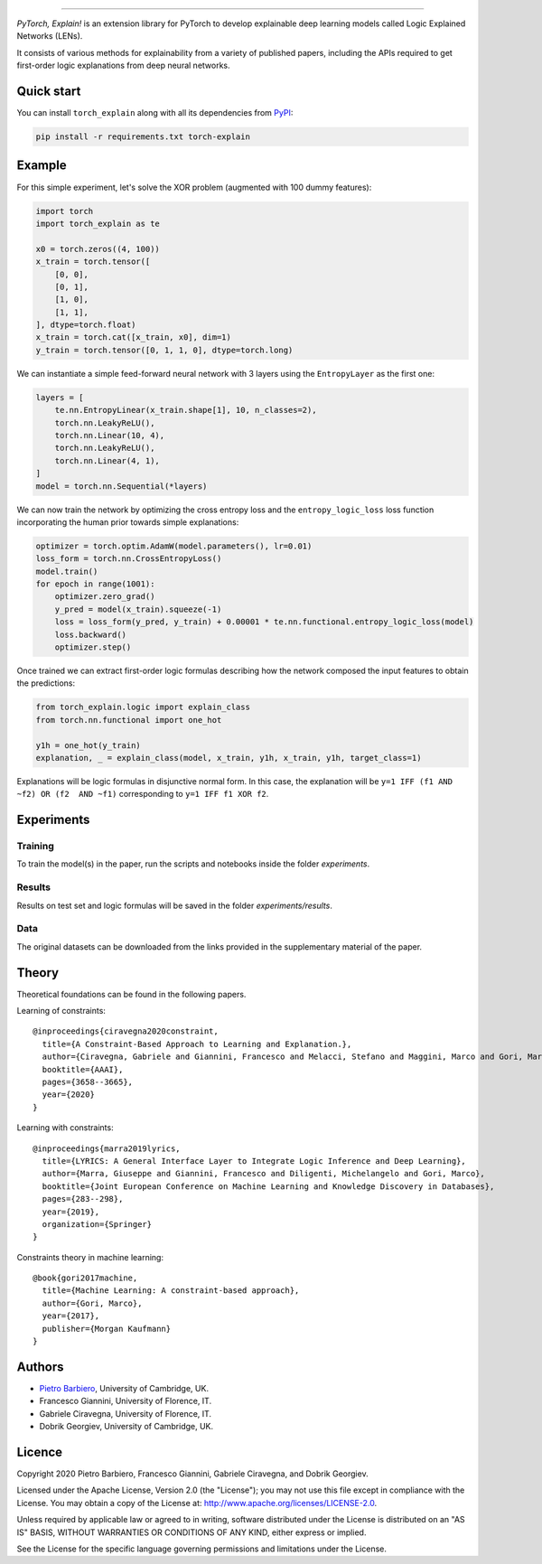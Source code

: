 .. image:: https://raw.githubusercontent.com/pietrobarbiero/pytorch_explain/master/doc/_static/img/pye_logo_text_dark.svg
    :align: center
    :height: 100px
    :scale: 50 %



-------------



|Build|
|Coverage|

|Docs|
|Dependendencies|

|PyPI license|
|PyPI-version|


.. |Build| image:: https://img.shields.io/travis/pietrobarbiero/pytorch_explain?label=Master%20Build&style=for-the-badge
    :alt: Travis (.org)
    :target: https://travis-ci.org/pietrobarbiero/pytorch_explain

.. |Coverage| image:: https://img.shields.io/codecov/c/gh/pietrobarbiero/pytorch_explain?label=Test%20Coverage&style=for-the-badge
    :alt: Codecov
    :target: https://codecov.io/gh/pietrobarbiero/pytorch_explain

.. |Docs| image:: https://img.shields.io/readthedocs/pytorch_explain/latest?style=for-the-badge
    :alt: Read the Docs (version)
    :target: https://pytorch_explain.readthedocs.io/en/latest/

.. |Dependendencies| image:: https://img.shields.io/requires/github/pietrobarbiero/pytorch_explain?style=for-the-badge
    :alt: Requires.io
    :target: https://requires.io/github/pietrobarbiero/pytorch_explain/requirements/?branch=master

.. |PyPI license| image:: https://img.shields.io/pypi/l/torch_explain.svg?style=for-the-badge
   :target: https://pypi.org/project/torch-explain/

.. |PyPI-version| image:: https://img.shields.io/pypi/v/torch_explain?style=for-the-badge
    :alt: PyPI
    :target: https://pypi.org/project/torch-explain/

.. image:: https://zenodo.org/badge/356630474.svg
   :target: https://zenodo.org/badge/latestdoi/356630474


`PyTorch, Explain!` is an extension library for PyTorch to develop
explainable deep learning models called Logic Explained Networks (LENs).

It consists of various methods for explainability from a variety of published papers, including the APIs
required to get first-order logic explanations from deep neural networks.

Quick start
-----------

You can install ``torch_explain`` along with all its dependencies from
`PyPI <https://pypi.org/project/pytorch_explain/>`__:

.. code:: bash

    pip install -r requirements.txt torch-explain


Example
-----------

For this simple experiment, let's solve the XOR problem
(augmented with 100 dummy features):

.. code:: python

    import torch
    import torch_explain as te

    x0 = torch.zeros((4, 100))
    x_train = torch.tensor([
        [0, 0],
        [0, 1],
        [1, 0],
        [1, 1],
    ], dtype=torch.float)
    x_train = torch.cat([x_train, x0], dim=1)
    y_train = torch.tensor([0, 1, 1, 0], dtype=torch.long)

We can instantiate a simple feed-forward neural network
with 3 layers using the ``EntropyLayer`` as the first one:

.. code:: python

    layers = [
        te.nn.EntropyLinear(x_train.shape[1], 10, n_classes=2),
        torch.nn.LeakyReLU(),
        torch.nn.Linear(10, 4),
        torch.nn.LeakyReLU(),
        torch.nn.Linear(4, 1),
    ]
    model = torch.nn.Sequential(*layers)

We can now train the network by optimizing the cross entropy loss and the
``entropy_logic_loss`` loss function incorporating the human prior towards
simple explanations:

.. code:: python

    optimizer = torch.optim.AdamW(model.parameters(), lr=0.01)
    loss_form = torch.nn.CrossEntropyLoss()
    model.train()
    for epoch in range(1001):
        optimizer.zero_grad()
        y_pred = model(x_train).squeeze(-1)
        loss = loss_form(y_pred, y_train) + 0.00001 * te.nn.functional.entropy_logic_loss(model)
        loss.backward()
        optimizer.step()

Once trained we can extract first-order logic formulas describing
how the network composed the input features to obtain the predictions:

.. code:: python

    from torch_explain.logic import explain_class
    from torch.nn.functional import one_hot

    y1h = one_hot(y_train)
    explanation, _ = explain_class(model, x_train, y1h, x_train, y1h, target_class=1)

Explanations will be logic formulas in disjunctive normal form.
In this case, the explanation will be ``y=1 IFF (f1 AND ~f2) OR (f2  AND ~f1)``
corresponding to ``y=1 IFF f1 XOR f2``.


Experiments
------------

Training
~~~~~~~~~~

To train the model(s) in the paper, run the scripts and notebooks inside the folder `experiments`.

Results
~~~~~~~~~~

Results on test set and logic formulas will be saved in the folder `experiments/results`.

Data
~~~~~~~~~~

The original datasets can be downloaded from the links provided in the supplementary material of the paper.


Theory
--------
Theoretical foundations can be found in the following papers.

Learning of constraints::

    @inproceedings{ciravegna2020constraint,
      title={A Constraint-Based Approach to Learning and Explanation.},
      author={Ciravegna, Gabriele and Giannini, Francesco and Melacci, Stefano and Maggini, Marco and Gori, Marco},
      booktitle={AAAI},
      pages={3658--3665},
      year={2020}
    }

Learning with constraints::

    @inproceedings{marra2019lyrics,
      title={LYRICS: A General Interface Layer to Integrate Logic Inference and Deep Learning},
      author={Marra, Giuseppe and Giannini, Francesco and Diligenti, Michelangelo and Gori, Marco},
      booktitle={Joint European Conference on Machine Learning and Knowledge Discovery in Databases},
      pages={283--298},
      year={2019},
      organization={Springer}
    }

Constraints theory in machine learning::

    @book{gori2017machine,
      title={Machine Learning: A constraint-based approach},
      author={Gori, Marco},
      year={2017},
      publisher={Morgan Kaufmann}
    }


Authors
-------

* `Pietro Barbiero <http://www.pietrobarbiero.eu/>`__, University of Cambridge, UK.
* Francesco Giannini, University of Florence, IT.
* Gabriele Ciravegna, University of Florence, IT.
* Dobrik Georgiev, University of Cambridge, UK.


Licence
-------

Copyright 2020 Pietro Barbiero, Francesco Giannini, Gabriele Ciravegna, and Dobrik Georgiev.

Licensed under the Apache License, Version 2.0 (the "License"); you may
not use this file except in compliance with the License. You may obtain
a copy of the License at: http://www.apache.org/licenses/LICENSE-2.0.

Unless required by applicable law or agreed to in writing, software
distributed under the License is distributed on an "AS IS" BASIS,
WITHOUT WARRANTIES OR CONDITIONS OF ANY KIND, either express or implied.

See the License for the specific language governing permissions and
limitations under the License.
